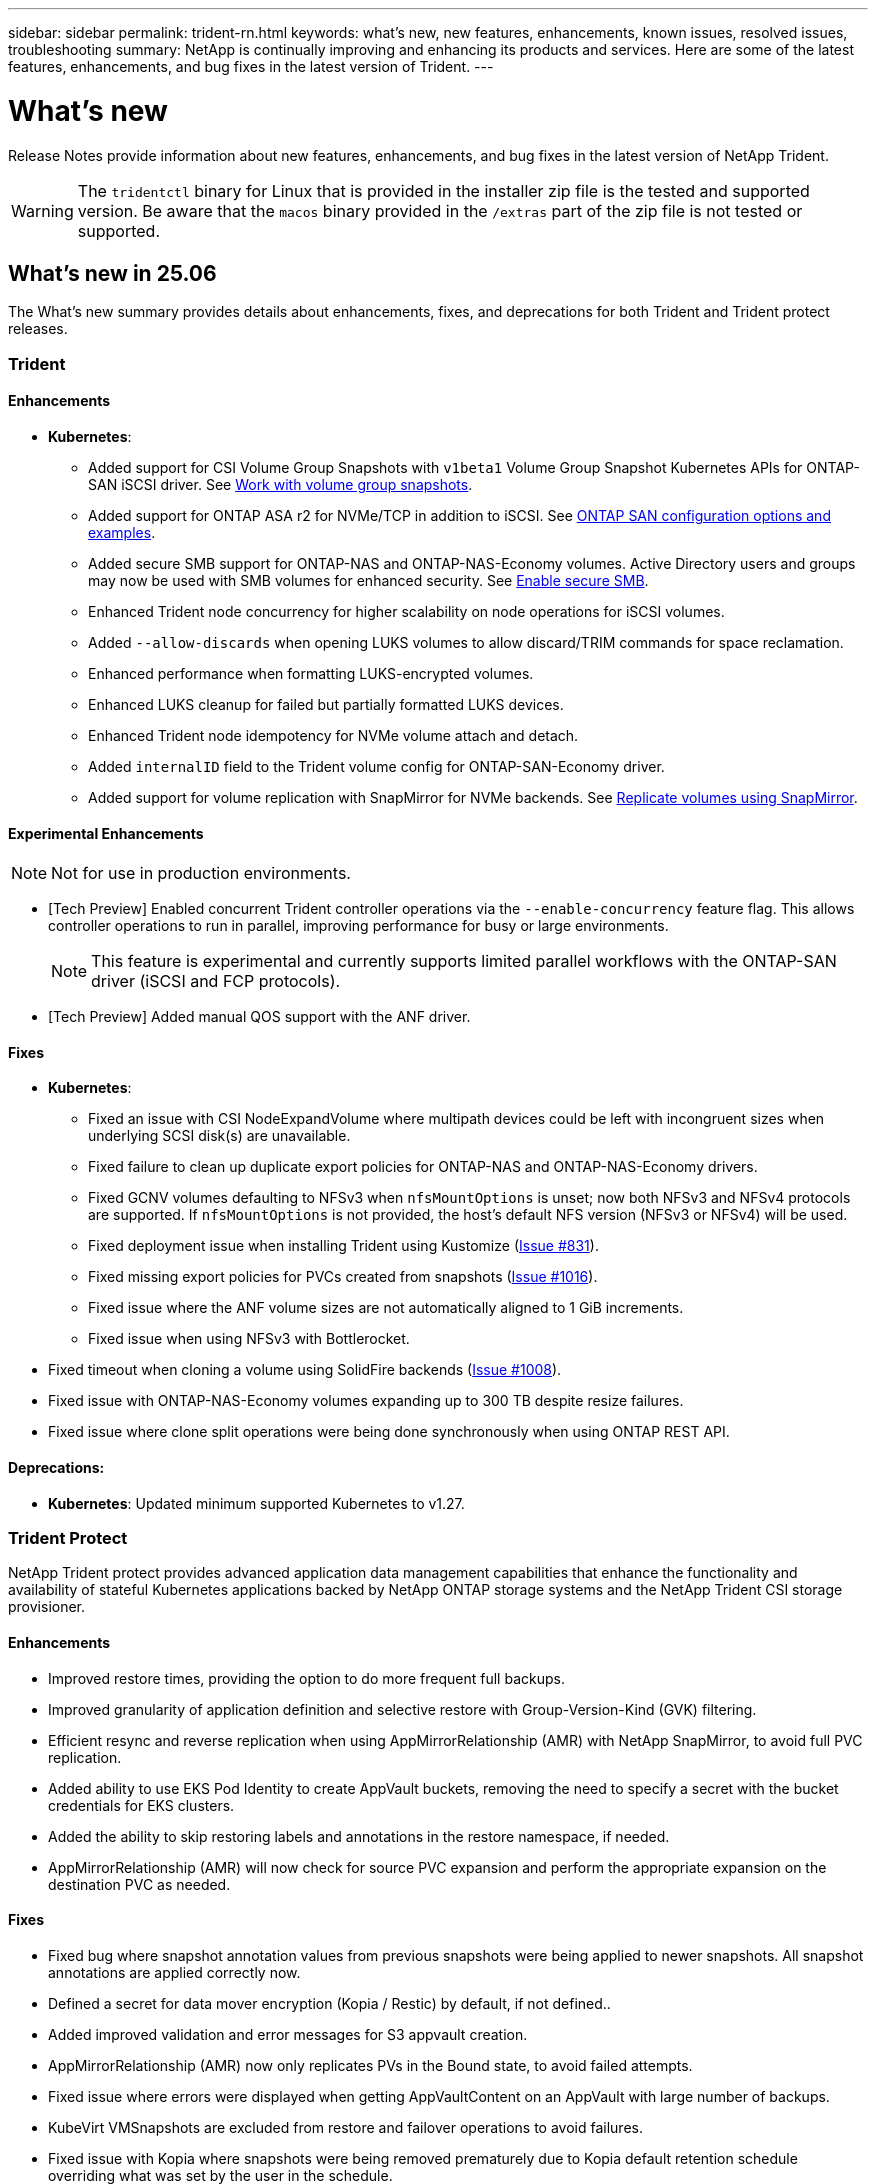 ---
sidebar: sidebar
permalink: trident-rn.html
keywords: what's new, new features, enhancements, known issues, resolved issues, troubleshooting
summary: NetApp is continually improving and enhancing its products and services. Here are some of the latest features, enhancements, and bug fixes in the latest version of Trident.
---

= What’s new
:hardbreaks:
:icons: font
:imagesdir: ../media/

[.lead]
Release Notes provide information about new features, enhancements, and bug fixes in the latest version of NetApp Trident.

WARNING: The `tridentctl` binary for Linux that is provided in the installer zip file is the tested and supported version. Be aware that the `macos` binary provided in the `/extras` part of the zip file is not tested or supported.


== What's new in 25.06
The What's new summary provides details about enhancements, fixes, and deprecations for both Trident and Trident protect releases.  

=== Trident

==== Enhancements

* *Kubernetes*:
** Added support for CSI Volume Group Snapshots with `v1beta1` Volume Group Snapshot Kubernetes APIs for ONTAP-SAN iSCSI driver. See link:../trident-use/vol-group-snapshots.html[Work with volume group snapshots^]. 
** Added support for ONTAP ASA r2 for NVMe/TCP in addition to iSCSI. See link:../trident-use/ontap-san-examples.html[ONTAP SAN configuration options and examples^].
** Added secure SMB support for ONTAP-NAS and ONTAP-NAS-Economy volumes. Active Directory users and groups may now be used with SMB volumes for enhanced security. See link:../trident-use/ontap-nas-prep.html#enable-secure-smb[Enable secure SMB^].
** Enhanced Trident node concurrency for higher scalability on node operations for iSCSI volumes.
** Added `--allow-discards` when opening LUKS volumes to allow discard/TRIM commands for space reclamation.  
** Enhanced performance when formatting LUKS-encrypted volumes. 
** Enhanced LUKS cleanup for failed but partially formatted LUKS devices. 
** Enhanced Trident node idempotency for NVMe volume attach and detach.
** Added `internalID` field to the Trident volume config for ONTAP-SAN-Economy driver.
** Added support for volume replication with SnapMirror for NVMe backends. See link:../trident-use/vol-volume-replicate.html[Replicate volumes using SnapMirror^].

==== Experimental Enhancements
NOTE: Not for use in production environments.

* [Tech Preview] Enabled concurrent Trident controller operations via the `--enable-concurrency` feature flag. This allows controller operations to run in parallel, improving performance for busy or large environments.
+
NOTE: This feature is experimental and currently supports limited parallel workflows with the ONTAP-SAN driver (iSCSI and FCP protocols).

* [Tech Preview] Added manual QOS support with the ANF driver.

==== Fixes

* *Kubernetes*:
** Fixed an issue with CSI NodeExpandVolume where multipath devices could be left with incongruent sizes when underlying SCSI disk(s) are unavailable.
** Fixed failure to clean up duplicate export policies for ONTAP-NAS and ONTAP-NAS-Economy drivers.
** Fixed GCNV volumes defaulting to NFSv3 when `nfsMountOptions` is unset; now both NFSv3 and NFSv4 protocols are supported. If `nfsMountOptions` is not provided, the host’s default NFS version (NFSv3 or NFSv4) will be used.
** Fixed deployment issue when installing Trident using Kustomize (link:https://github.com/NetApp/trident/issues/831[Issue #831]).
** Fixed missing export policies for PVCs created from snapshots (link:https://github.com/NetApp/trident/issues/1016[Issue #1016]).
** Fixed issue where the ANF volume sizes are not automatically aligned to 1 GiB increments.
** Fixed issue when using NFSv3 with Bottlerocket.
* Fixed timeout when cloning a volume using SolidFire backends (link:https://github.com/NetApp/trident/issues/1008[Issue #1008]).
* Fixed issue with ONTAP-NAS-Economy volumes expanding up to 300 TB despite resize failures.
* Fixed issue where clone split operations were being done synchronously when using ONTAP REST API.

==== Deprecations:
* *Kubernetes*: Updated minimum supported Kubernetes to v1.27.

=== Trident Protect
NetApp Trident protect provides advanced application data management capabilities that enhance the functionality and availability of stateful Kubernetes applications backed by NetApp ONTAP storage systems and the NetApp Trident CSI storage provisioner.

==== Enhancements

* Improved restore times, providing the option to do more frequent full backups. 
* Improved granularity of application definition and selective restore with Group-Version-Kind (GVK) filtering. 
* Efficient resync and reverse replication when using AppMirrorRelationship (AMR) with NetApp SnapMirror, to avoid full PVC replication. 
* Added ability to use EKS Pod Identity to create AppVault buckets, removing the need to specify a secret with the bucket credentials for EKS clusters. 
* Added the ability to skip restoring labels and annotations in the restore namespace, if needed.
* AppMirrorRelationship (AMR) will now check for source PVC expansion and perform the appropriate expansion on the destination PVC as needed.

==== Fixes

* Fixed bug where snapshot annotation values from previous snapshots were being applied to newer snapshots.  All snapshot annotations are applied correctly now.
* Defined a secret for data mover encryption (Kopia / Restic) by default, if not defined..
* Added improved validation and error messages for S3 appvault creation.
* AppMirrorRelationship (AMR) now only replicates PVs in the Bound state, to avoid failed attempts.
* Fixed issue where errors were displayed when getting AppVaultContent on an AppVault with large number of backups.
* KubeVirt VMSnapshots are excluded from restore and failover operations to avoid failures.
* Fixed issue with Kopia where snapshots were being removed prematurely due to Kopia default retention schedule overriding what was set by the user in the schedule.


== Changes in 25.02.1

=== Trident
==== Fixes

* *Kubernetes*:
** Fixed an issue in the trident-operator where sidecar image names and versions were incorrectly populated when using a non-default image registry  (link:https://github.com/NetApp/trident/issues/983[Issue #983]).
** Fixed the issue where multipath sessions fail to recover during an ONTAP failover giveback  (link:https://github.com/NetApp/trident/issues/961[Issue #961]).


== Changes in 25.02
Beginning with Trident 25.02, the What's New summary provides details about enhancements, fixes, and deprecations for both Trident and Trident protect releases.  

=== Trident

==== Enhancements

* *Kubernetes*:
** Added support for ONTAP ASA r2 for iSCSI. 
** Added support for force detach for ONTAP-NAS volumes during Non-Graceful Node Shutdown scenarios. New ONTAP-NAS volumes will now utilize per-volume export policies managed by Trident. Provided an upgrade path for existing volumes to transition to the new export policy model on unpublish without affecting active workloads.
** Added cloneFromSnapshot annotation.
** Added support for cross namespace volume cloning.
//** Added automatic backend configuration for EKS add-on and helm based installation for Amazon FSx for NetApp ONTAP.
** Enhanced iSCSI self-healing scan remediations to initiate rescans by exact host, channel, target and LUN ID.
** Added support for Kubernetes 1.32.
* *OpenShift*: 
** Added support for automatic iSCSI node preparation for RHCOS on ROSA clusters.
** Added support for OpenShift Virtualization for ONTAP drivers.
* Added Fibre Channel support on ONTAP-SAN driver.
* Added NVMe LUKS support.
* Switched to scratch image for all base images.
* Added iSCSI connection state discovery and logging when iSCSI sessions should be logged in but are not (link:https://github.com/NetApp/trident/issues/961[Issue #961]).
* Added support for SMB volumes with google-cloud-netapp-volumes driver.
* Added support to allow ONTAP volumes to skip recovery queue on deletion.
* Added support to override default images using SHAs instead of tags.
* Added image-pull-secrets flag to tridentctl installer.

==== Fixes

* *Kubernetes*:
** Fixed missing node IP addresses from automatic export policies (link:https://github.com/NetApp/trident/issues/965[Issue #965]).
** Fixed automatic export policies switching to per volume policy prematurely for ONTAP-NAS-Economy.
** Fixed backend config credentials to support all available AWS ARN partitions (link:https://github.com/NetApp/trident/issues/913[Issue #913]).
** Added option to disable the auto configurator reconciliation in the Trident operator (link:https://github.com/NetApp/trident/issues/924[Issue #924]).
** Added securityContext for csi-resizer container (link:https://github.com/NetApp/trident/issues/976[Issue #976]).

=== Trident protect
NetApp Trident protect provides advanced application data management capabilities that enhance the functionality and availability of stateful Kubernetes applications backed by NetApp ONTAP storage systems and the NetApp Trident CSI storage provisioner.

==== Enhancements

* Added backup and restore support for KubeVirt / OpenShift Virtualization VMs for both volumeMode: File and volumeMode: Block (raw device) storage. This support is compatible with all Trident drivers, and enhances the existing protection features when replicating storage using NetApp SnapMirror with Trident protect.
* Added the capability to control freeze behavior at application level for Kubevirt environments.
* Added support for configuring AutoSupport proxy connections.
* Added the ability to define a secret for data mover encryption (Kopia / Restic).
* Added the ability to manually run an execution hook.
* Added the ability to configure security context constraints (SCCs) during Trident protect installation.
* Added support for configuring nodeSelector during Trident protect installation.
* Added support for HTTP / HTTPS egress proxy for AppVault objects.
* Extended ResourceFilter to enable exclusion of cluster-scoped resources.
* Added support for the AWS session token in S3 AppVault credentials.
* Added support for resource collection after pre-snapshot execution hooks.

==== Fixes

* Improved the management of temporary volumes to skip the ONTAP volume recovery queue.
* SCC annotations are now restored to original values.
* Improved restore efficiency with support for parallel operations.
* Enhanced support for execution hook timeouts for larger applications.

== Changes in 24.10.1

=== Enhancements

* *Kubernetes*: Added support for Kubernetes 1.32.
* Added iSCSI connection state discovery and logging when iSCSI sessions should be logged in but are not (link:https://github.com/NetApp/trident/issues/961[Issue #961]).


=== Fixes

* Fixed missing node IP addresses from automatic export policies (link:https://github.com/NetApp/trident/issues/965[Issue #965]).
* Fixed automatic export policies switching to per volume policy prematurely for ONTAP-NAS-Economy.
* Updated Trident and Trident-ASUP dependencies to address CVE-2024-45337 and CVE-2024-45310.
* Removed logouts for intermittently unhealthy non-CHAP portals during iSCSI self-healing (link:https://github.com/NetApp/trident/issues/961[Issue #961]).


== Changes in 24.10

=== Enhancements

* Google Cloud NetApp Volumes driver is now generally available for NFS volumes and supports zone-aware provisioning.
* GCP Workload Identity will be used as Cloud Identity for Google Cloud NetApp Volumes with GKE.
* Added `formatOptions` configuration parameter to ONTAP-SAN and ONTAP-SAN-Economy drivers to allow users to specify LUN format options.
* Reduced Azure NetApp Files minimum volume size to 50 GiB. Azure new minimum size expected to be generally available in November.
* Added `denyNewVolumePools` configuration parameter to restrict ONTAP-NAS-Economy and ONTAP-SAN-Economy drivers to preexisting Flexvol pools.
* Added detection for the addition, removal, or renaming of aggregates from the SVM across all ONTAP drivers.
* Added 18MiB overhead to LUKS LUNs to ensure reported PVC size is usable.
* Improved ONTAP-SAN and ONTAP-SAN-Economy node stage and unstage error handling to allow unstage to remove devices after a failed stage.
* Added a custom role generator allowing customers to create a minimalistic role for Trident in ONTAP.
* Added additional logging for troubleshooting `lsscsi` (link:https://github.com/NetApp/trident/issues/792[Issue #792]).

==== Kubernetes

* Added new Trident features for Kubernetes-native workflows:
** Data protection
** Data migration
** Disaster recovery
** Application mobility
+
link:./trident-protect/learn-about-trident-protect.html[Learn more about Trident protect].
* Added a new flag `--k8s_api_qps` to installers to set the QPS value used by Trident to communicate with the Kubernetes API server.
* Added `--node-prep` flag to installers for automatic management of storage protocol dependencies on Kubernetes cluster nodes. Tested and verified compatibility with Amazon Linux 2023 iSCSI storage protocol
* Added support for force detach for ONTAP-NAS-Economy volumes during Non-Graceful Node Shutdown scenarios.
* New ONTAP-NAS-Economy NFS volumes will use per-qtree export policies when using `autoExportPolicy` backend option. Qtrees will only be mapped to node restrictive export policies at time of publish to improve access control and security. Existing qtrees will be switched to the new export policy model when Trident unpublishes the volume from all nodes to do so without impacting active workloads.
* Added support for Kubernetes 1.31.


==== Experimental Enhancements

* Added tech preview for Fibre Channel support on ONTAP-SAN driver.

=== Fixes

* *Kubernetes*: 
** Fixed Rancher admission webhook preventing Trident Helm installations (link:https://github.com/NetApp/trident/issues/839[Issue #839]).
** Fixed Affinity key in helm chart values (link:https://github.com/NetApp/trident/issues/898[Issue #898]).
** Fixed tridentControllerPluginNodeSelector/tridentNodePluginNodeSelector won't work with "true" value (link:https://github.com/NetApp/trident/issues/899[Issue #899]).
** Deleted ephemeral snapshots created during cloning (link:https://github.com/NetApp/trident/issues/901[Issue #901]).
* Added support for Windows Server 2019.
* Fixed `go mod tidy`in Trident repo (link:https://github.com/NetApp/trident/issues/767[Issue #767]).

=== Deprecations

* *Kubernetes:*
** Updated minimum supported Kubernetes to 1.25.
** Removed support for POD Security Policy.

=== Product rebranding

Beginning with the 24.10 release, Astra Trident is rebranded to Trident (Netapp Trident). This rebranding does not affect any features, platforms supported, or interoperability for Trident.

== Changes in 24.06

=== Enhancements

* **IMPORTANT**: The `limitVolumeSize` parameter now limits qtree/LUN sizes in the ONTAP economy drivers. Use the new  `limitVolumePoolSize` parameter to control Flexvol sizes in those drivers. (link:https://github.com/NetApp/trident/issues/341[Issue #341]).
* Added ability for iSCSI self-healing to initiate SCSI scans by exact LUN ID if deprecated igroups are in use (link:https://github.com/NetApp/trident/issues/883[Issue #883]).
* Added support for volume clone and resize operations to be allowed even when the backend is in suspended mode.
* Added ability for user-configured log settings for the Trident controller to be propagated to Trident node pods.
* Added support in Trident to use REST by default instead of ONTAPI (ZAPI) for ONTAP versions 9.15.1 and later.
* Added support for custom volume names and metadata on the ONTAP storage backends for new persistent volumes.
* Enhanced the `azure-netapp-files` (ANF) driver to automatically enable the snapshot directory by default when the NFS mount options are set to use NFS version 4.x.
* Added Bottlerocket support for NFS volumes.
* Added technical preview support for Google Cloud NetApp Volumes. 

//=== Trident protect
//* Added KubeVirt support for SnapMirror. link:https://kubevirt.io/[Learn more about KubeVirt^].

==== Kubernetes

* Added support for Kubernetes 1.30. 
* Added ability for Trident DaemonSet to clean zombie mounts and residual tracking files at startup (link:https://github.com/NetApp/trident/issues/883[Issue #883]).
* Added PVC annotation `trident.netapp.io/luksEncryption` for dynamically importing LUKS volumes (link:https://github.com/NetApp/trident/issues/849[Issue #849]).
* Added topology awareness to ANF driver.
* Added support for Windows Server 2022 nodes.

=== Fixes

* Fixed Trident installation failures due to stale transactions.
* Fixed tridentctl to ignore warning messages from Kubernetes (link:https://github.com/NetApp/trident/issues/892[Issue #892]).
* Changed Trident controller `SecurityContextConstraint` priority to `0` (link:https://github.com/NetApp/trident/issues/887[Issue #887]).
* ONTAP drivers now accept volume sizes below 20MiB (link:https://github.com/NetApp/trident/issues/885[Issue[#885]).
* Fixed Trident to prevent shrinking of FlexVol volumes during resize operation for the ONTAP-SAN driver.
* Fixed ANF volume import failure with NFS v4.1.

== Changes in 24.02

=== Enhancements

* Added support for Cloud Identity.
** AKS with ANF - Azure Workload Identity will be used as Cloud identity.
** EKS with FSxN - AWS IAM role will be used as Cloud identity.
* Added support to install Trident as an add-on on EKS cluster from EKS console.
* Added ability to configure and disable iSCSI self-healing (link:https://github.com/NetApp/trident/issues/864[Issue #864]).
* Added Amazon FSx personality to ONTAP drivers to enable integration with AWS IAM and SecretsManager, and to enable Trident to delete FSx volumes with backups (link:https://github.com/NetApp/trident/issues/453[Issue #453]).


==== Kubernetes

* Added support for Kubernetes 1.29.

=== Fixes

* Fixed ACP warning messages, when ACP is not enabled (link:https://github.com/NetApp/trident/issues/866[Issue #866]).
* Added a 10-second delay before performing a clone split during snapshot delete for ONTAP drivers, when a clone is associated with the snapshot.

=== Deprecations

* Removed in-toto attestations framework from multi-platform image manifests.

== Changes in 23.10

=== Fixes

* Fixed volume expansion if a new requested size is smaller than the total volume size for ontap-nas and ontap-nas-flexgroup storage drivers (link:https://github.com/NetApp/trident/issues/834[Issue #834^]).
* Fixed volume size to display only usable size of the volume during import for ontap-nas and ontap-nas-flexgroup storage drivers (link:https://github.com/NetApp/trident/issues/722[Issue #722^]).
* Fixed FlexVol name conversion for ONTAP-NAS-Economy.
* Fixed Trident initialization issue on a windows node when node is rebooted.

=== Enhancements

==== Kubernetes
Added support for Kubernetes 1.28.

==== Trident
* Added support for using Azure Managed Identities (AMI) with azure-netapp-files storage driver.
* Added support for NVMe over TCP for the ONTAP-SAN driver.
* Added ability to pause the provisioning of a volume when backend is set to suspended state by user (link:https://github.com/NetApp/trident/issues/558[Issue #558^]).

//=== Advanced features available in Astra Control

//With Trident 23.10, a new software component called Astra Control Provisioner is available to licensed Astra Control users. This provisioner provides access to a superset of advanced management and storage provisioning features beyond those that Trident supports on its own. For the 23.10 release, these features include:

//* Backup and restore capabilities for applications with ontap-nas-economy driver-backed storage backends
//* Enhanced storage backend security with Kerberos 5 encryption
//* Data recovery using a snapshot
//* SnapMirror enhancements

//link:https://docs.netapp.com/us-en/astra-control-center/release-notes/whats-new.html[Learn more about Astra Control Provisioner.^] 

== Changes in 23.07.1
*Kubernetes:* Fixed daemonset deletion to support zero-downtime upgrades (link:https://github.com/NetApp/trident/issues/740[Issue #740^]).

== Changes in 23.07

=== Fixes

==== Kubernetes
** Fixed Trident upgrade to disregard old pods stuck in terminating state (link:https://github.com/NetApp/trident/issues/740[Issue #740^]).
** Added toleration to "transient-trident-version-pod" definition (link:https://github.com/NetApp/trident/issues/795[Issue #795^]).

==== Trident
* Fixed ONTAPI (ZAPI) requests to ensure LUN serial numbers are queried when getting LUN attributes to identify and fix ghost iSCSI devices during Node Staging operations.
* Fixed error handling in storage driver code (link:https://github.com/NetApp/trident/issues/816[Issue #816^]).
* Fixed quota resize when using ONTAP drivers with use-rest=true.
* Fixed LUN clone creation in ontap-san-economy.
* Revert publish info field from `rawDevicePath` to `devicePath`; added logic to populate and recover (in some cases) `devicePath` field.

=== Enhancements

==== Kubernetes
* Added support for importing pre-provisioned snapshots.
* Minimized deployment and daemonset linux permissions (link:https://github.com/NetApp/trident/issues/817[Issue #817^]).

==== Trident
* No longer reporting the state field for "online" volumes and snapshots.
* Updates the backend state if the ONTAP backend is offline (link:https://github.com/NetApp/trident/issues/801[Issues #801^], link:https://github.com/NetApp/trident/issues/543[#543^]).
* LUN Serial Number is always retrieved and published during the ControllerVolumePublish workflow.
* Added additional logic to verify iSCSI multipath device serial number and size.
* Additional verification for iSCSI volumes to ensure correct multipath device is unstaged.

==== Experimental Enhancement

Added tech preview support for NVMe over TCP for the ONTAP-SAN driver.

==== Documentation
Many organizational and formatting improvements have been made. 

=== Deprecations

==== Kubernetes

* Removed support for v1beta1 snapshots.
* Removed support for pre-CSI volumes and storage classes.
* Updated minimum supported Kubernetes to 1.22.


== Changes in 23.04
IMPORTANT: Force volume detach for ONTAP-SAN-* volumes is supported only with Kubernetes versions with the Non-Graceful Node Shutdown feature gate enabled. Force detach must be enabled at install time using the `--enable-force-detach` Trident installer flag.

=== Fixes

* Fixed Trident Operator to use IPv6 localhost for installation when specified in spec.
* Fixed Trident Operator cluster role permissions to be in sync with the bundle permissions (link:https://github.com/NetApp/trident/issues/799[Issue #799^]).
* Fixed issue with attaching raw block volume on multiple nodes in RWX mode.
* Fixed FlexGroup cloning support and volume import for SMB volumes.
* Fixed issue where Trident controller could not shut down immediately (link:https://github.com/NetApp/trident/issues/811[Issue #811]).
* Added fix to list all igroup names associated with a specified LUN provisioned with ontap-san-* drivers.
* Added a fix to allow external processes to run to completion.
* Fixed compilation error for s390 architecture (link:https://github.com/NetApp/trident/issues/537[Issue #537]).
* Fixed incorrect logging level during volume mount operations (link:https://github.com/NetApp/trident/issues/781[Issue #781]).
* Fixed potential type assertion error (link:https://github.com/NetApp/trident/issues/802[Issue #802]).

=== Enhancements

* Kubernetes:
** Added support for Kubernetes 1.27.
** Added support for importing LUKS volumes.
** Added support for ReadWriteOncePod PVC access mode.
** Added support for force detach for ONTAP-SAN-* volumes during Non-Graceful Node Shutdown scenarios.
** All ONTAP-SAN-* volumes will now use per-node igroups. LUNs will only be mapped to igroups while actively published to those nodes to improve our security posture. Existing volumes will be opportunistically switched to the new igroup scheme when Trident determines it is safe to do so without impacting active workloads (link:https://github.com/NetApp/trident/issues/758[Issue #758]).
** Improved Trident security by cleaning up unused Trident-managed igroups from ONTAP-SAN-* backends.
* Added support for SMB volumes with Amazon FSx to the ontap-nas-economy and ontap-nas-flexgroup storage drivers.
* Added support for SMB shares with the ontap-nas, ontap-nas-economy and ontap-nas-flexgroup storage drivers.
* Added support for arm64 nodes (link:https://github.com/NetApp/trident/issues/732[Issue #732]).
* Improved Trident shutdown procedure by deactivating API servers first (link:https://github.com/NetApp/trident/issues/811[Issue #811]).
* Added cross-platform build support for Windows and arm64 hosts to Makefile; see BUILD.md.

=== Deprecations

**Kubernetes:** Backend-scoped igroups will no longer be created when configuring ontap-san and ontap-san-economy drivers (link:https://github.com/NetApp/trident/issues/758[Issue #758]).

== Changes in 23.01.1

=== Fixes
* Fixed Trident Operator to use IPv6 localhost for installation when specified in spec.
* Fixed Trident Operator cluster role permissions to be in sync with the bundle permissions link:https://github.com/NetApp/trident/issues/799[Issue #799^].
* Added a fix to allow external processes to run to completion.
* Fixed issue with attaching raw block volume on multiple nodes in RWX mode.
* Fixed FlexGroup cloning support and volume import for SMB volumes.

== Changes in 23.01

IMPORTANT: Kubernetes 1.27 is now supported in Trident. Please upgrade Trident prior to upgrading Kubernetes.

=== Fixes

* Kubernetes: Added options to exclude Pod Security Policy creation to fix Trident installations via Helm (link:https://github.com/NetApp/trident/issues/794[Issues #783, #794^]).

=== Enhancements

.Kubernetes
* Added support for Kubernetes 1.26.
* Improved overall Trident RBAC resource utilization (link:https://github.com/NetApp/trident/issues/757[Issue #757^]).
* Added automation to detect and fix broken or stale iSCSI sessions on host nodes.
* Added support for expanding LUKS encrypted volumes.
* Kubernetes: Added credential rotation support for LUKS encrypted volumes.

.Trident
* Added support for SMB volumes with Amazon FSx for NetApp ONTAP to the ontap-nas storage driver.
* Added support for NTFS permissions when using SMB volumes.
* Added support for storage pools for GCP volumes with CVS service level.
* Added support for optional use of flexgroupAggregateList when creating FlexGroups with the ontap-nas-flexgroup storage driver.
* Improved performance for the ontap-nas-economy storage driver when managing multiple FlexVol volumes
* Enabled dataLIF updates for all ONTAP NAS storage drivers.
* Updated the Trident Deployment and DaemonSet naming convention to reflect the host node OS.

=== Deprecations

* Kubernetes: Updated minimum supported Kubernetes to 1.21.
* DataLIFs should no longer be specified when configuring `ontap-san` or `ontap-san-economy` drivers.

== Changes in 22.10
*You must read the following critical information before upgrading to Trident 22.10.*

[WARNING]
.*Critical information about Trident 22.10*
====
* Kubernetes 1.25 is now supported in Trident. You must upgrade Trident to 22.10 prior to upgrading to Kubernetes 1.25.
* Trident now strictly enforces the use of multipathing configuration in SAN environments, with a recommended value of `find_multipaths: no` in multipath.conf file. 
+
Use of non-multipathing configuration or use of `find_multipaths: yes` or `find_multipaths: smart` value in multipath.conf file will result in mount failures. Trident has recommended the use of `find_multipaths: no` since the 21.07 release.
====

=== Fixes

* Fixed issue specific to ONTAP backend created using `credentials` field failing to come online during 22.07.0 upgrade (link:https://github.com/NetApp/trident/issues/759[Issue #759^]). 
* **Docker:** Fixed an issue causing the Docker volume plugin to fail to start in some environments (link:https://github.com/NetApp/trident/issues/548[Issue #548^] and link:https://github.com/NetApp/trident/issues/760[Issue #760^]).
* Fixed SLM issue specific to ONTAP SAN backends to ensure only subset of dataLIFs belonging to reporting nodes are published.
* Fixed performance issue where unnecessary scans for iSCSI LUNs happened when attaching a volume.
* Removed granular retries within the Trident iSCSI workflow to fail fast and reduce external retry intervals.
* Fixed issue where an error was returned when flushing an iSCSI device when the corresponding multipath device was already flushed.

=== Enhancements

* Kubernetes:
** Added support for Kubernetes 1.25. You must upgrade Trident to 22.10 prior to upgrading to Kubernetes 1.25.
** Added a separate ServiceAccount, ClusterRole, and ClusterRoleBinding for the Trident Deployment and DaemonSet to allow future permissions enhancements.
** Added support for link:https://docs.netapp.com/us-en/trident/trident-use/volume-share.html[cross-namespace volume sharing].

* All Trident `ontap-*` storage drivers now work with the ONTAP REST API.

* Added new operator yaml (`bundle_post_1_25.yaml`) without a `PodSecurityPolicy` to support Kubernetes 1.25.

* Added link:https://docs.netapp.com/us-en/trident/trident-reco/security-luks.html[support for LUKS-encrypted volumes] for `ontap-san` and `ontap-san-economy` storage drivers.

* Added support for Windows Server 2019 nodes.

* Added link:https://docs.netapp.com/us-en/trident/trident-use/anf.html[support for SMB volumes on Windows nodes] through the `azure-netapp-files` storage driver.

* Automatic MetroCluster switchover detection for ONTAP drivers is now generally available.

=== Deprecations

* **Kubernetes:** Updated minimum supported Kubernetes to 1.20.
* Removed Astra Data Store (ADS) driver.
* Removed support for `yes` and `smart` options for `find_multipaths` when configuring worker node multipathing for iSCSI.

== Changes in 22.07

=== Fixes

**Kubernetes**

* Fixed issue to handle boolean and number values for node selector when configuring Trident with Helm or the Trident Operator. (link:https://github.com/NetApp/trident/issues/700[GitHub issue #700^])

* Fixed issue in handling errors from non-CHAP path, so that kubelet will retry if it fails. link:https://github.com/NetApp/trident/issues/736[GitHub issue #736^])


=== Enhancements

* Transition from k8s.gcr.io to registry.k8s.io as default registry for CSI images

* ONTAP-SAN volumes will now use per-node igroups and only map LUNs to igroups while actively published to those nodes to improve our security posture. Existing volumes will be opportunistically switched to the new igroup scheme when Trident determines it is safe to do so without impacting active workloads.

* Included a ResourceQuota with Trident installations to ensure Trident DaemonSet is scheduled when PriorityClass consumption is limited by default.

* Added support for Network Features to Azure NetApp Files driver. (link:https://github.com/NetApp/trident/issues/717[GitHub issue #717^])

* Added tech preview automatic MetroCluster switchover detection to ONTAP drivers. (link:https://github.com/NetApp/trident/issues/228[GitHub issue #228^])

=== Deprecations

* **Kubernetes:** Updated minimum supported Kubernetes to 1.19.

* Backend config no longer allows multiple authentication types in single config.

=== Removals 

* AWS CVS driver (deprecated since 22.04) has been removed.

* Kubernetes 

** Removed unnecessary SYS_ADMIN capability from node pods.

** Reduces nodeprep down to simple host info and active service discovery to do a best-effort
confirmation that NFS/iSCSI services are available on worker nodes.



=== Documentation

A new link:https://docs.netapp.com/us-en/trident/trident-reference/pod-security.html[Pod Security Standards] (PSS) section has been added detailing permissions enabled by Trident on installation. 

== Changes in 22.04
NetApp is continually improving and enhancing its products and services. Here are some of the latest features in Trident. For previous releases, Refer to https://docs.netapp.com/us-en/trident/earlier-versions.html[Earlier versions of documentation].

IMPORTANT: If you are upgrading from any previous Trident release and use Azure NetApp Files, the ``location`` config parameter is now a mandatory, singleton field.

=== Fixes

* Improved parsing of iSCSI initiator names. (link:https://github.com/NetApp/trident/issues/681[GitHub issue #681^])
* Fixed issue where CSI storage class parameters weren't allowed. (link:https://github.com/NetApp/trident/issues/598[GitHub issue #598^])
* Fixed duplicate key declaration in Trident CRD. (link:https://github.com/NetApp/trident/issues/671[GitHub issue #671^])
* Fixed inaccurate CSI Snapshot logs. (link:https://github.com/NetApp/trident/issues/629[GitHub issue #629^]))
* Fixed issue with unpublishing volumes on deleted nodes. (link:https://github.com/NetApp/trident/issues/691[GitHub issue #691^])
* Added handling of filesystem inconsistencies on block devices. (link:https://github.com/NetApp/trident/issues/656[GitHub issue #656^])
* Fixed issue pulling auto-support images when setting the `imageRegistry` flag during installation. (link:https://github.com/NetApp/trident/issues/715[GitHub issue #715^])
* Fixed issue where Azure NetApp Files driver failed to clone a volume with multiple export rules.

=== Enhancements

* Inbound connections to Trident's secure endpoints now require a minimum of TLS 1.3. (link:https://github.com/NetApp/trident/issues/698[GitHub issue #698^])
* Trident now adds HSTS headers to responses from its secure endpoints.
* Trident now attempts to enable the Azure NetApp Files unix permissions feature automatically.
* *Kubernetes*: Trident daemonset now runs at system-node-critical priority class. (link:https://github.com/NetApp/trident/issues/694[GitHub issue #694^])

=== Removals

E-Series driver (disabled since 20.07) has been removed.

== Changes in 22.01.1

=== Fixes

* Fixed issue with unpublishing volumes on deleted nodes. (link:https://github.com/NetApp/trident/issues/691[GitHub issue #691])
* Fixed panic when accessing nil fields for aggregate space in ONTAP API responses.

== Changes in 22.01.0

=== Fixes

* *Kubernetes:* Increase node registration backoff retry time for large clusters.
* Fixed issue where azure-netapp-files driver could be confused by multiple resources with the same name.
* ONTAP SAN IPv6 DataLIFs now work if specified with brackets.
* Fixed issue where attempting to import an already imported volume returns EOF leaving PVC in pending state. (link:https://github.com/NetApp/trident/issues/489[GitHub issue #489])
* Fixed issue when Trident performance slows down when > 32 snapshots are created on a SolidFire volume.
* Replaced SHA-1 with SHA-256 in SSL certificate creation.
* Fixed Azure NetApp Files driver to allow duplicate resource names and limit operations to a single location.
* Fixed Azure NetApp Files driver to allow duplicate resource names and limit operations to a single location.

=== Enhancements

* Kubernetes enhancements:

** Added support for Kubernetes 1.23.

** Add scheduling options for Trident pods when installed via Trident Operator or Helm. (link:https://github.com/NetApp/trident/issues/651[GitHub issue #651^])

* Allow cross-region volumes in GCP driver. (link:https://github.com/NetApp/trident/issues/633[GitHub issue #633^])

* Added support for 'unixPermissions' option to Azure NetApp Files volumes. (link:https://github.com/NetApp/trident/issues/666[GitHub issue #666^])

=== Deprecations

Trident REST interface can listen and serve only at 127.0.0.1 or [::1] addresses

== Changes in 21.10.1

WARNING: The v21.10.0 release has an issue that can put the Trident controller into a CrashLoopBackOff state when a node is removed and then added back to the Kubernetes cluster. This issue is fixed in v21.10.1 (GitHub issue 669).

=== Fixes
* Fixed potential race condition when importing a volume on a GCP CVS backend resulting in failure to import.
* Fixed an issue that can put the Trident controller into a CrashLoopBackOff state when a node is removed and then added back to the Kubernetes cluster (GitHub issue 669).
* Fixed issue where SVMs were no longer discovered if no SVM name was specified (GitHub issue 612).

== Changes in 21.10.0

=== Fixes

* Fixed issue where clones of XFS volumes could not be mounted on the same node as the source volume (GitHub issue 514).
* Fixed issue where Trident logged a fatal error on shutdown (GitHub issue 597).
* Kubernetes-related fixes:
** Return a volume's used space as the minimum restoreSize when creating snapshots with `ontap-nas` and `ontap-nas-flexgroup` drivers (GitHub issue 645).
** Fixed issue where `Failed to expand filesystem` error was logged after volume resize (GitHub issue 560).
** Fixed issue where a pod could get stuck in `Terminating` state (GitHub issue 572).
** Fixed the case where an `ontap-san-economy` FlexVol might be full of snapshot LUNs (GitHub issue 533).
** Fixed custom YAML installer issue with different image (GitHub issue 613).
** Fixed snapshot size calculation (GitHub issue 611).
** Fixed issue where all Trident installers could identify plain Kubernetes as OpenShift (GitHub issue 639).
** Fixed the Trident operator to stop reconciliation if the Kubernetes API server is unreachable (GitHub issue 599).

=== Enhancements

* Added support for `unixPermissions` option to GCP-CVS Performance volumes.
* Added support for scale-optimized CVS volumes in GCP in the range 600 GiB to 1 TiB.
* Kubernetes-related enhancements:
** Added support for Kubernetes 1.22.
** Enabled the Trident operator and Helm chart to work with Kubernetes 1.22 (GitHub issue 628).
** Added operator image to `tridentctl` images command (GitHub issue 570).

=== Experimental enhancements

* Added support for volume replication in the `ontap-san` driver.
* Added *tech preview* REST support for the `ontap-nas-flexgroup`, `ontap-san`, and `ontap-nas-economy` drivers.

== Known issues

Known issues identify problems that might prevent you from using the product successfully.

* When upgrading a Kubernetes cluster from 1.24 to 1.25 or later that has Trident installed, you must update values.yaml to set `excludePodSecurityPolicy` to `true` or add `--set excludePodSecurityPolicy=true` to the `helm upgrade` command before you can upgrade the cluster.
* Trident now enforces a blank `fsType` (`fsType=""`) for volumes that do not have the `fsType` specified in their StorageClass. When working with Kubernetes 1.17 or later, Trident supports providing a blank `fsType` for NFS volumes. For iSCSI volumes, you are required to set the `fsType` on your StorageClass when enforcing an `fsGroup` using a Security Context.

* When using a backend across multiple Trident instances, each backend configuration file should have a different `storagePrefix` value for ONTAP backends or use a different `TenantName` for SolidFire backends. Trident cannot detect volumes that other instances of Trident have created. Attempting to create an existing volume on either ONTAP or SolidFire backends succeeds, because Trident treats volume creation as an idempotent operation. If `storagePrefix` or `TenantName` do not differ, there might be name collisions for volumes created on the same backend.

* When installing Trident (using `tridentctl` or the Trident Operator) and using `tridentctl` to manage Trident, you should ensure the `KUBECONFIG` environment variable is set. This is necessary to indicate the Kubernetes cluster that `tridentctl` should work against. When working with multiple Kubernetes environments, you should ensure that the `KUBECONFIG` file is sourced accurately.

* To perform online space reclamation for iSCSI PVs, the underlying OS on the worker node might require mount options to be passed to the volume. This is true for RHEL/Red Hat Enterprise Linux CoreOS (RHCOS) instances, which require the `discard` https://access.redhat.com/documentation/en-us/red_hat_enterprise_linux/8/html/managing_file_systems/discarding-unused-blocks_managing-file-systems[mount option^]; ensure that the discard mountOption is included in your https://kubernetes.io/docs/concepts/storage/storage-classes/[`StorageClass`^] to support online block discard.

* If you have more than one instance of Trident per Kubernetes cluster, Trident cannot communicate with other instances and cannot discover other volumes that they have created, which leads to unexpected and incorrect behavior if more than one instance runs within a cluster. There should be only one instance of Trident per Kubernetes cluster.

* If Trident-based `StorageClass` objects are deleted from Kubernetes while Trident is offline, Trident does not remove the corresponding storage classes from its database when it comes back online. You should delete these storage classes using `tridentctl` or the REST API.

* If a user deletes a PV provisioned by Trident before deleting the corresponding PVC, Trident does not automatically delete the backing volume. You should remove the volume via `tridentctl` or the REST API.

* ONTAP cannot concurrently provision more than one FlexGroup at a time unless the set of aggregates are unique to each provisioning request.

* When using Trident over IPv6, you should specify `managementLIF` and `dataLIF` in the backend definition within square brackets. For example, ``[fd20:8b1e:b258:2000:f816:3eff:feec:0]``. 
+
NOTE: You cannot specify `dataLIF` on an ONTAP SAN backend. Trident discovers all available iSCSI LIFs and uses them to establish the multipath session. 

* If using the `solidfire-san` driver with OpenShift 4.5, ensure that the underlying worker nodes use MD5 as the CHAP authentication algorithm. Secure FIPS-compliant CHAP algorithms SHA1, SHA-256, and SHA3-256 are available with Element 12.7.

== Find more information
* https://github.com/NetApp/trident[Trident GitHub^]
* https://netapp.io/persistent-storage-provisioner-for-kubernetes/[Trident blogs^]
